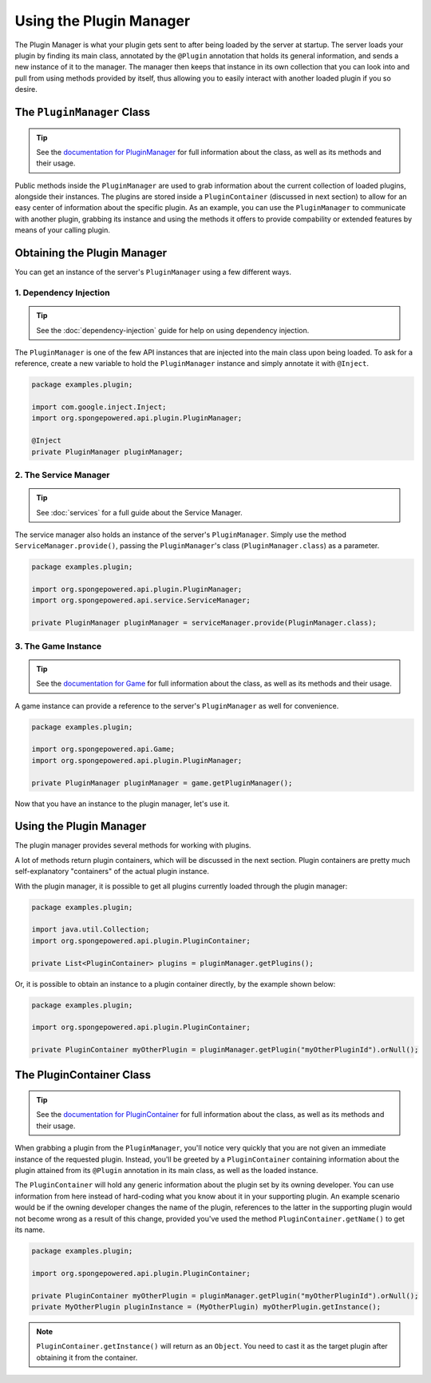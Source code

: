 ========================
Using the Plugin Manager
========================

The Plugin Manager is what your plugin gets sent to after being loaded by the server at startup. The server loads your plugin by finding its main class, annotated by the ``@Plugin`` annotation that holds its general information, and sends a new instance of it to the manager. The manager then keeps that instance in its own collection that you can look into and pull from using methods provided by itself, thus allowing you to easily interact with another loaded plugin if you so desire.

The ``PluginManager`` Class
~~~~~~~~~~~~~~~~~~~~~~~~~~~

.. _documentation for PluginManager: http://spongepowered.github.io/SpongeAPI/org/spongepowered/api/plugin/PluginManager.html

.. tip::

    See the `documentation for PluginManager`_ for full information about the class, as well as its methods and their usage.

Public methods inside the ``PluginManager`` are used to grab information about the current collection of loaded plugins, alongside their instances. The plugins are stored inside a ``PluginContainer`` (discussed in next section) to allow for an easy center of information about the specific plugin. As an example, you can use the ``PluginManager`` to communicate with another plugin, grabbing its instance and using the methods it offers to provide compability or extended features by means of your calling plugin.

Obtaining the Plugin Manager
~~~~~~~~~~~~~~~~~~~~~~~~~~~~~~~

You can get an instance of the server's ``PluginManager`` using a few different ways.

1. Dependency Injection
-----------------------

.. tip::

    See the :doc:`dependency-injection` guide for help on using dependency injection.

The ``PluginManager`` is one of the few API instances that are injected into the main class upon being loaded. To ask for a reference, create a new variable to hold the ``PluginManager`` instance and simply annotate it with ``@Inject``.

.. code-block:: java

    package examples.plugin;

    import com.google.inject.Inject;
    import org.spongepowered.api.plugin.PluginManager;

    @Inject
    private PluginManager pluginManager;

2. The Service Manager
----------------------

.. tip::

    See :doc:`services` for a full guide about the Service Manager.

The service manager also holds an instance of the server's ``PluginManager``. Simply use the method ``ServiceManager.provide()``, passing the ``PluginManager``'s class (``PluginManager.class``) as a parameter.

.. code-block:: java

    package examples.plugin;

    import org.spongepowered.api.plugin.PluginManager;
    import org.spongepowered.api.service.ServiceManager;

    private PluginManager pluginManager = serviceManager.provide(PluginManager.class);

3. The Game Instance
--------------------

.. _documentation for Game: http://spongepowered.github.io/SpongeAPI/org/spongepowered/api/Game.html

.. tip::

    See the `documentation for Game`_ for full information about the class, as well as its methods and their usage.

A game instance can provide a reference to the server's ``PluginManager`` as well for convenience.

.. code-block:: java

    package examples.plugin;

    import org.spongepowered.api.Game;
    import org.spongepowered.api.plugin.PluginManager;

    private PluginManager pluginManager = game.getPluginManager();

Now that you have an instance to the plugin manager, let's use it.

Using the Plugin Manager
~~~~~~~~~~~~~~~~~~~~~~~~

The plugin manager provides several methods for working with plugins.

A lot of methods return plugin containers, which will be discussed in the next section.
Plugin containers are pretty much self-explanatory "containers" of the actual plugin instance.

With the plugin manager, it is possible to get all plugins currently loaded through the plugin manager:

.. code-block:: java

    package examples.plugin;

    import java.util.Collection;
    import org.spongepowered.api.plugin.PluginContainer;

    private List<PluginContainer> plugins = pluginManager.getPlugins();

Or, it is possible to obtain an instance to a plugin container directly, by the example shown below:

.. code-block:: java

    package examples.plugin;

    import org.spongepowered.api.plugin.PluginContainer;

    private PluginContainer myOtherPlugin = pluginManager.getPlugin("myOtherPluginId").orNull();

The PluginContainer Class
~~~~~~~~~~~~~~~~~~~~~~~~~

.. _documentation for PluginContainer: http://spongepowered.github.io/SpongeAPI/org/spongepowered/api/plugin/PluginContainer.html

.. tip::

    See the `documentation for PluginContainer`_ for full information about the class, as well as its methods and their usage.

When grabbing a plugin from the ``PluginManager``, you'll notice very quickly that you are not given an immediate instance of the requested plugin. Instead, you'll be greeted by a ``PluginContainer`` containing information about the plugin attained from its ``@Plugin`` annotation in its main class, as well as the loaded instance.

The ``PluginContainer`` will hold any generic information about the plugin set by its owning developer. You can use information from here instead of hard-coding what you know about it in your supporting plugin. An example scenario would be if the owning developer changes the name of the plugin, references to the latter in the supporting plugin would not become wrong as a result of this change, provided you've used the method ``PluginContainer.getName()`` to get its name.

.. code-block:: java

    package examples.plugin;

    import org.spongepowered.api.plugin.PluginContainer;

    private PluginContainer myOtherPlugin = pluginManager.getPlugin("myOtherPluginId").orNull();
    private MyOtherPlugin pluginInstance = (MyOtherPlugin) myOtherPlugin.getInstance();

.. note::

    ``PluginContainer.getInstance()`` will return as an ``Object``. You need to cast it as the target plugin after obtaining it from the container.
